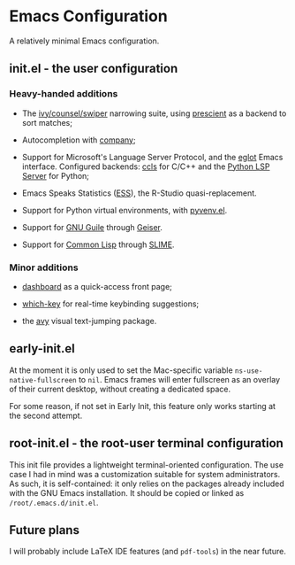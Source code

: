 * Emacs Configuration

  A relatively minimal Emacs configuration.

** init.el - the user configuration
   
*** Heavy-handed additions

   - The [[https://github.com/abo-abo/swiper][ivy/counsel/swiper]] narrowing suite, using [[https://github.com/raxod502/prescient.el][prescient]] as a backend to sort matches;

   - Autocompletion with [[https://company-mode.github.io/][company]];

   - Support for Microsoft's Language Server Protocol, and the [[https://github.com/joaotavora/eglot][eglot]] Emacs interface. Configured backends: [[https://github.com/MaskRay/emacs-ccls][ccls]] for C/C++ and the [[https://github.com/python-lsp/python-lsp-server][Python LSP Server]] for Python;

   - Emacs Speaks Statistics ([[https://ess.r-project.org/][ESS]]), the R-Studio quasi-replacement.

   - Support for Python virtual environments, with [[https://github.com/jorgenschaefer/pyvenv][pyvenv.el]].

   - Support for [[https://www.gnu.org/software/guile/][GNU Guile]] through [[https://www.nongnu.org/geiser/][Geiser]].

   - Support for [[https://lisp-lang.org/][Common Lisp]] through [[https://github.com/slime/slime][SLIME]].

  
*** Minor additions

    - [[https://github.com/emacs-dashboard/emacs-dashboard][dashboard]] as a quick-access front page;

    - [[https://github.com/justbur/emacs-which-key][which-key]] for real-time keybinding suggestions;

    - the [[https://github.com/abo-abo/avy][avy]] visual text-jumping package.

** early-init.el

At the moment it is only used to set the Mac-specific variable =ns-use-native-fullscreen= to =nil=. Emacs frames will enter fullscreen as an overlay of their current desktop, without creating a dedicated space.

For some reason, if not set in Early Init, this feature only works starting at the second attempt.

** root-init.el - the root-user terminal configuration

   This init file provides a lightweight terminal-oriented configuration. The use case I had in mind was a customization suitable for system administrators.
   As such, it is self-contained: it only relies on the packages already included with the GNU Emacs installation.
   It should be copied or linked as =/root/.emacs.d/init.el=.

** Future plans
   
  I will probably include LaTeX IDE features (and =pdf-tools=) in the near future.
